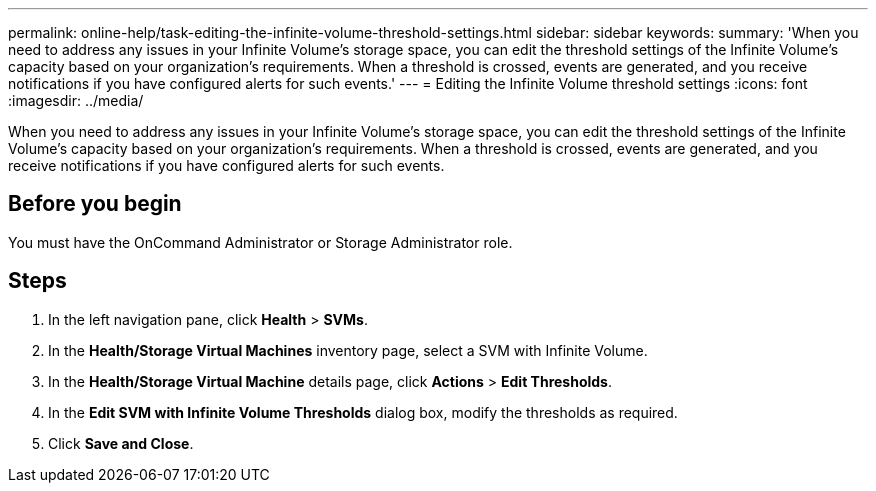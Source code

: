 ---
permalink: online-help/task-editing-the-infinite-volume-threshold-settings.html
sidebar: sidebar
keywords: 
summary: 'When you need to address any issues in your Infinite Volume’s storage space, you can edit the threshold settings of the Infinite Volume’s capacity based on your organization’s requirements. When a threshold is crossed, events are generated, and you receive notifications if you have configured alerts for such events.'
---
= Editing the Infinite Volume threshold settings
:icons: font
:imagesdir: ../media/

[.lead]
When you need to address any issues in your Infinite Volume's storage space, you can edit the threshold settings of the Infinite Volume's capacity based on your organization's requirements. When a threshold is crossed, events are generated, and you receive notifications if you have configured alerts for such events.

== Before you begin

You must have the OnCommand Administrator or Storage Administrator role.

== Steps

. In the left navigation pane, click *Health* > *SVMs*.
. In the *Health/Storage Virtual Machines* inventory page, select a SVM with Infinite Volume.
. In the *Health/Storage Virtual Machine* details page, click *Actions* > *Edit Thresholds*.
. In the *Edit SVM with Infinite Volume Thresholds* dialog box, modify the thresholds as required.
. Click *Save and Close*.
